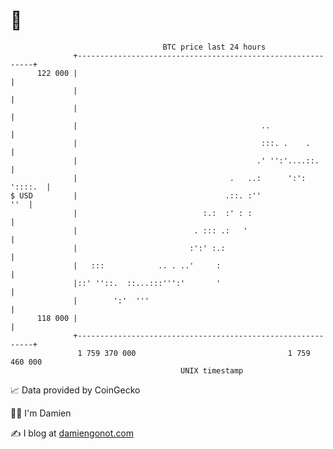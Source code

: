 * 👋

#+begin_example
                                     BTC price last 24 hours                    
                 +------------------------------------------------------------+ 
         122 000 |                                                            | 
                 |                                                            | 
                 |                                                            | 
                 |                                         ..                 | 
                 |                                         :::. .    .        | 
                 |                                        .' '':'....::.      | 
                 |                                  .   ..:      ':': '::::.  | 
   $ USD         |                                 .::. :''               ''  | 
                 |                            :.:  :' : :                     | 
                 |                          . ::: .:   '                      | 
                 |                         :':' :.:                           | 
                 |   :::            .. . ..'     :                            | 
                 |::' ''::.  ::...:::''':'       '                            | 
                 |        ':'  '''                                            | 
         118 000 |                                                            | 
                 +------------------------------------------------------------+ 
                  1 759 370 000                                  1 759 460 000  
                                         UNIX timestamp                         
#+end_example
📈 Data provided by CoinGecko

🧑‍💻 I'm Damien

✍️ I blog at [[https://www.damiengonot.com][damiengonot.com]]
